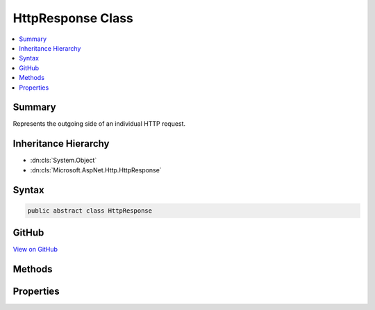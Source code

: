 

HttpResponse Class
==================



.. contents:: 
   :local:



Summary
-------

Represents the outgoing side of an individual HTTP request.





Inheritance Hierarchy
---------------------


* :dn:cls:`System.Object`
* :dn:cls:`Microsoft.AspNet.Http.HttpResponse`








Syntax
------

.. code-block:: csharp

   public abstract class HttpResponse





GitHub
------

`View on GitHub <https://github.com/aspnet/apidocs/blob/master/aspnet/httpabstractions/src/Microsoft.AspNet.Http.Abstractions/HttpResponse.cs>`_





.. dn:class:: Microsoft.AspNet.Http.HttpResponse

Methods
-------

.. dn:class:: Microsoft.AspNet.Http.HttpResponse
    :noindex:
    :hidden:

    
    .. dn:method:: Microsoft.AspNet.Http.HttpResponse.OnCompleted(System.Func<System.Object, System.Threading.Tasks.Task>, System.Object)
    
        
    
        Adds a delegate to be invoked after the response has finished being sent to the client.
    
        
        
        
        :param callback: The delegate to invoke.
        
        :type callback: System.Func{System.Object,System.Threading.Tasks.Task}
        
        
        :param state: A state object to capture and pass back to the delegate.
        
        :type state: System.Object
    
        
        .. code-block:: csharp
    
           public abstract void OnCompleted(Func<object, Task> callback, object state)
    
    .. dn:method:: Microsoft.AspNet.Http.HttpResponse.OnCompleted(System.Func<System.Threading.Tasks.Task>)
    
        
    
        Adds a delegate to be invoked after the response has finished being sent to the client.
    
        
        
        
        :param callback: The delegate to invoke.
        
        :type callback: System.Func{System.Threading.Tasks.Task}
    
        
        .. code-block:: csharp
    
           public virtual void OnCompleted(Func<Task> callback)
    
    .. dn:method:: Microsoft.AspNet.Http.HttpResponse.OnStarting(System.Func<System.Object, System.Threading.Tasks.Task>, System.Object)
    
        
    
        Adds a delegate to be invoked just before response headers will be sent to the client.
    
        
        
        
        :param callback: The delegate to execute.
        
        :type callback: System.Func{System.Object,System.Threading.Tasks.Task}
        
        
        :param state: A state object to capture and pass back to the delegate.
        
        :type state: System.Object
    
        
        .. code-block:: csharp
    
           public abstract void OnStarting(Func<object, Task> callback, object state)
    
    .. dn:method:: Microsoft.AspNet.Http.HttpResponse.OnStarting(System.Func<System.Threading.Tasks.Task>)
    
        
    
        Adds a delegate to be invoked just before response headers will be sent to the client.
    
        
        
        
        :param callback: The delegate to execute.
        
        :type callback: System.Func{System.Threading.Tasks.Task}
    
        
        .. code-block:: csharp
    
           public virtual void OnStarting(Func<Task> callback)
    
    .. dn:method:: Microsoft.AspNet.Http.HttpResponse.Redirect(System.String)
    
        
    
        Returns a temporary redirect response (HTTP 302) to the client.
    
        
        
        
        :param location: The URL to redirect the client to.
        
        :type location: System.String
    
        
        .. code-block:: csharp
    
           public virtual void Redirect(string location)
    
    .. dn:method:: Microsoft.AspNet.Http.HttpResponse.Redirect(System.String, System.Boolean)
    
        
    
        Returns a redirect response (HTTP 301 or HTTP 302) to the client.
    
        
        
        
        :param location: The URL to redirect the client to.
        
        :type location: System.String
        
        
        :param permanent: True if the redirect is permanent (301), otherwise false (302).
        
        :type permanent: System.Boolean
    
        
        .. code-block:: csharp
    
           public abstract void Redirect(string location, bool permanent)
    
    .. dn:method:: Microsoft.AspNet.Http.HttpResponse.RegisterForDispose(System.IDisposable)
    
        
    
        Registers an object for disposal by the host once the request has finished processing.
    
        
        
        
        :param disposable: The object to be disposed.
        
        :type disposable: System.IDisposable
    
        
        .. code-block:: csharp
    
           public virtual void RegisterForDispose(IDisposable disposable)
    

Properties
----------

.. dn:class:: Microsoft.AspNet.Http.HttpResponse
    :noindex:
    :hidden:

    
    .. dn:property:: Microsoft.AspNet.Http.HttpResponse.Body
    
        
    
        Gets the response body :any:`System.IO.Stream`\.
    
        
        :rtype: System.IO.Stream
    
        
        .. code-block:: csharp
    
           public abstract Stream Body { get; set; }
    
    .. dn:property:: Microsoft.AspNet.Http.HttpResponse.ContentLength
    
        
    
        Gets or sets the value for the <c>Content-Length</c> response header.
    
        
        :rtype: System.Nullable{System.Int64}
    
        
        .. code-block:: csharp
    
           public abstract long ? ContentLength { get; set; }
    
    .. dn:property:: Microsoft.AspNet.Http.HttpResponse.ContentType
    
        
    
        Gets or sets the value for the <c>Content-Type</c> response header.
    
        
        :rtype: System.String
    
        
        .. code-block:: csharp
    
           public abstract string ContentType { get; set; }
    
    .. dn:property:: Microsoft.AspNet.Http.HttpResponse.Cookies
    
        
    
        Gets an object that can be used to manage cookies for this response.
    
        
        :rtype: Microsoft.AspNet.Http.IResponseCookies
    
        
        .. code-block:: csharp
    
           public abstract IResponseCookies Cookies { get; }
    
    .. dn:property:: Microsoft.AspNet.Http.HttpResponse.HasStarted
    
        
    
        Gets a value indicating whether response headers have been sent to the client.
    
        
        :rtype: System.Boolean
    
        
        .. code-block:: csharp
    
           public abstract bool HasStarted { get; }
    
    .. dn:property:: Microsoft.AspNet.Http.HttpResponse.Headers
    
        
    
        Gets the response headers.
    
        
        :rtype: Microsoft.AspNet.Http.IHeaderDictionary
    
        
        .. code-block:: csharp
    
           public abstract IHeaderDictionary Headers { get; }
    
    .. dn:property:: Microsoft.AspNet.Http.HttpResponse.HttpContext
    
        
    
        Gets the :dn:prop:`Microsoft.AspNet.Http.HttpResponse.HttpContext` for this request.
    
        
        :rtype: Microsoft.AspNet.Http.HttpContext
    
        
        .. code-block:: csharp
    
           public abstract HttpContext HttpContext { get; }
    
    .. dn:property:: Microsoft.AspNet.Http.HttpResponse.StatusCode
    
        
    
        Gets or sets the HTTP response code.
    
        
        :rtype: System.Int32
    
        
        .. code-block:: csharp
    
           public abstract int StatusCode { get; set; }
    

